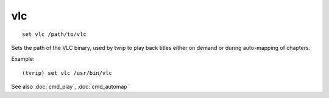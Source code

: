 .. tvrip: extract and transcode DVDs of TV series
..
.. Copyright (c) 2024 Dave Jones <dave@waveform.org.uk>
..
.. SPDX-License-Identifier: GPL-3.0-or-later

===
vlc
===

::

    set vlc /path/to/vlc

Sets the path of the VLC binary, used by tvrip to play back titles either on
demand or during auto-mapping of chapters.

Example::

    (tvrip) set vlc /usr/bin/vlc

See also :doc:`cmd_play`, :doc:`cmd_automap`

